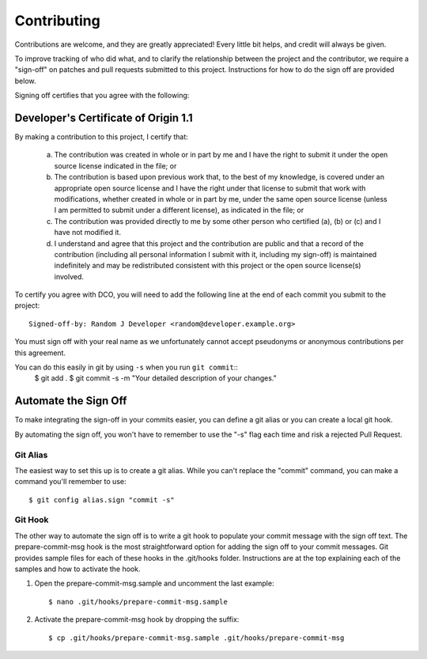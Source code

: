 .. highlight:: shell

============
Contributing
============


Contributions are welcome, and they are greatly appreciated! Every
little bit helps, and credit will always be given.

To improve tracking of who did what, and to clarify the relationship
between the project and the contributor, we require a "sign-off" on patches
and pull requests submitted to this project. Instructions for how to do the
sign off are provided below.

Signing off certifies that you agree with the following:


Developer's Certificate of Origin 1.1
-------------------------------------


By making a contribution to this project, I certify that:

        (a) The contribution was created in whole or in part by me and I
            have the right to submit it under the open source license
            indicated in the file; or

        (b) The contribution is based upon previous work that, to the best
            of my knowledge, is covered under an appropriate open source
            license and I have the right under that license to submit that
            work with modifications, whether created in whole or in part
            by me, under the same open source license (unless I am
            permitted to submit under a different license), as indicated
            in the file; or

        (c) The contribution was provided directly to me by some other
            person who certified (a), (b) or (c) and I have not modified
            it.

        (d) I understand and agree that this project and the contribution
            are public and that a record of the contribution (including all
            personal information I submit with it, including my sign-off) is
            maintained indefinitely and may be redistributed consistent with
            this project or the open source license(s) involved.

To certify you agree with DCO, you will need to add the following line at
the end of each commit you submit to the project::

	Signed-off-by: Random J Developer <random@developer.example.org>

You must sign off with your real name as we unfortunately cannot accept
pseudonyms or anonymous contributions per this agreement.

You can do this easily in git by using ``-s`` when you run ``git commit``::
    $ git add .
    $ git commit -s -m "Your detailed description of your changes."


Automate the Sign Off
---------------------

To make integrating the sign-off in your commits easier, you can define a
git alias or you can create a local git hook.

By automating the sign off, you won't have to remember to use the "-s" flag
each time and risk a rejected Pull Request.


Git Alias
~~~~~~~~~

The easiest way to set this up is to create a git alias. While you can't
replace the "commit" command, you can make a command you'll remember to use::

    $ git config alias.sign "commit -s"


Git Hook
~~~~~~~~

The other way to automate the sign off is to write a git hook to populate
your commit message with the sign off text. The prepare-commit-msg hook is
the most straightforward option for adding the sign off to your commit
messages. Git provides sample files for each of these hooks in the
.git/hooks folder. Instructions are at the top explaining each of the
samples and how to activate the hook.

1. Open the prepare-commit-msg.sample and uncomment the last example::

    $ nano .git/hooks/prepare-commit-msg.sample

2. Activate the prepare-commit-msg hook by dropping the suffix::

    $ cp .git/hooks/prepare-commit-msg.sample .git/hooks/prepare-commit-msg
